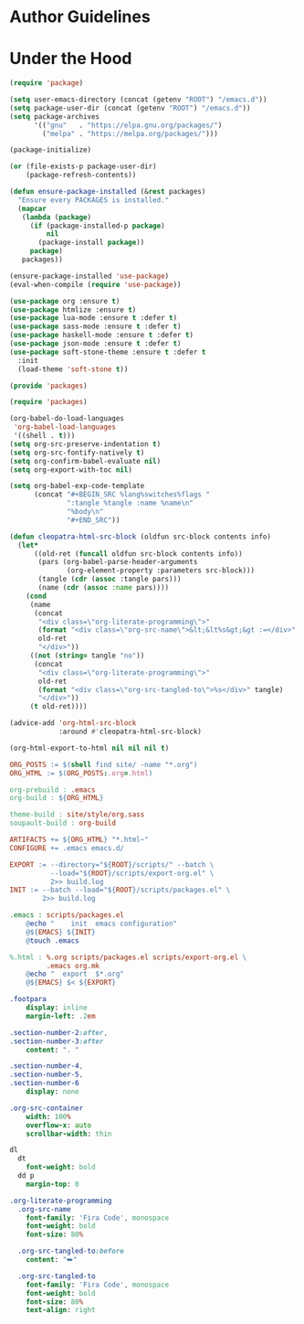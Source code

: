 * Author Guidelines

* Under the Hood

#+BEGIN_SRC emacs-lisp :tangle scripts/packages.el
(require 'package)

(setq user-emacs-directory (concat (getenv "ROOT") "/emacs.d"))
(setq package-user-dir (concat (getenv "ROOT") "/emacs.d"))
(setq package-archives
      '(("gnu"   . "https://elpa.gnu.org/packages/")
        ("melpa" . "https://melpa.org/packages/")))

(package-initialize)

(or (file-exists-p package-user-dir)
    (package-refresh-contents))

(defun ensure-package-installed (&rest packages)
  "Ensure every PACKAGES is installed."
  (mapcar
   (lambda (package)
     (if (package-installed-p package)
         nil
       (package-install package))
     package)
   packages))

(ensure-package-installed 'use-package)
(eval-when-compile (require 'use-package))

(use-package org :ensure t)
(use-package htmlize :ensure t)
(use-package lua-mode :ensure t :defer t)
(use-package sass-mode :ensure t :defer t)
(use-package haskell-mode :ensure t :defer t)
(use-package json-mode :ensure t :defer t)
(use-package soft-stone-theme :ensure t :defer t
  :init
  (load-theme 'soft-stone t))

(provide 'packages)
#+END_SRC

#+BEGIN_SRC emacs-lisp :tangle scripts/export-org.el
(require 'packages)

(org-babel-do-load-languages
 'org-babel-load-languages
 '((shell . t)))
(setq org-src-preserve-indentation t)
(setq org-src-fontify-natively t)
(setq org-confirm-babel-evaluate nil)
(setq org-export-with-toc nil)

(setq org-babel-exp-code-template
      (concat "#+BEGIN_SRC %lang%switches%flags "
              ":tangle %tangle :name %name\n"
              "%body\n"
              "#+END_SRC"))

(defun cleopatra-html-src-block (oldfun src-block contents info)
  (let*
      ((old-ret (funcall oldfun src-block contents info))
       (pars (org-babel-parse-header-arguments
              (org-element-property :parameters src-block)))
       (tangle (cdr (assoc :tangle pars)))
       (name (cdr (assoc :name pars))))
    (cond
     (name
      (concat
       "<div class=\"org-literate-programming\">"
       (format "<div class=\"org-src-name\">&lt;&lt%s&gt;&gt :=</div>" name)
       old-ret
       "</div>"))
     ((not (string= tangle "no"))
      (concat
       "<div class=\"org-literate-programming\">"
       old-ret
       (format "<div class=\"org-src-tangled-to\">%s</div>" tangle)
       "</div>"))
     (t old-ret))))

(advice-add 'org-html-src-block
            :around #'cleopatra-html-src-block)

(org-html-export-to-html nil nil nil t)
#+END_SRC

#+BEGIN_SRC makefile :tangle org.mk
ORG_POSTS := $(shell find site/ -name "*.org")
ORG_HTML := $(ORG_POSTS:.org=.html)

org-prebuild : .emacs
org-build : ${ORG_HTML}

theme-build : site/style/org.sass
soupault-build : org-build

ARTIFACTS += ${ORG_HTML} "*.html~"
CONFIGURE += .emacs emacs.d/

EXPORT := --directory="${ROOT}/scripts/" --batch \
          --load="${ROOT}/scripts/export-org.el" \
          2>> build.log
INIT := --batch --load="${ROOT}/scripts/packages.el" \
        2>> build.log

.emacs : scripts/packages.el
	@echo "    init  emacs configuration"
	@${EMACS} ${INIT}
	@touch .emacs

%.html : %.org scripts/packages.el scripts/export-org.el \
         .emacs org.mk
	@echo "  export  $*.org"
	@${EMACS} $< ${EXPORT}
#+END_SRC

#+BEGIN_SRC sass :tangle site/style/org.sass
.footpara
    display: inline
    margin-left: .2em

.section-number-2:after,
.section-number-3:after
    content: ". "

.section-number-4,
.section-number-5,
.section-number-6
    display: none

.org-src-container
    width: 100%
    overflow-x: auto
    scrollbar-width: thin

dl
  dt
    font-weight: bold
  dd p
    margin-top: 0

.org-literate-programming
  .org-src-name
    font-family: 'Fira Code', monospace
    font-weight: bold
    font-size: 80%

  .org-src-tangled-to:before
    content: "⮩"

  .org-src-tangled-to
    font-family: 'Fira Code', monospace
    font-weight: bold
    font-size: 80%
    text-align: right
#+END_SRC
